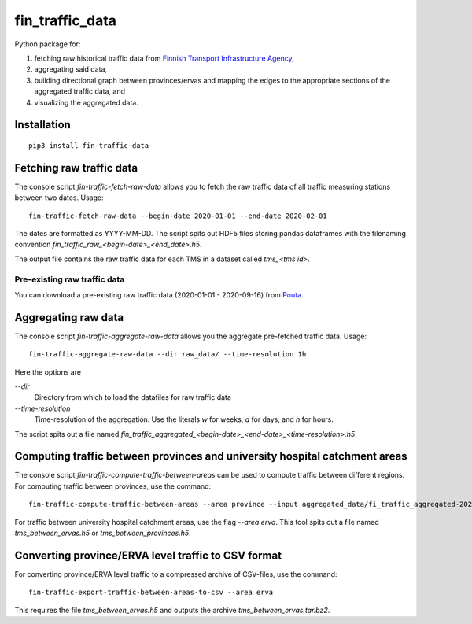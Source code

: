 fin_traffic_data
================

Python package for:

1. fetching raw historical traffic data from
   `Finnish Transport Infrastructure Agency <https://vayla.fi>`_,
2. aggregating said data,
3. building directional graph between provinces/ervas and mapping
   the edges to the appropriate sections of the aggregated traffic data, and
4. visualizing the aggregated data.


Installation
------------

::

    pip3 install fin-traffic-data


Fetching raw traffic data
-------------------------

The console script `fin-traffic-fetch-raw-data` allows you to fetch the raw
traffic data of all traffic measuring stations between two dates. Usage::

    fin-traffic-fetch-raw-data --begin-date 2020-01-01 --end-date 2020-02-01

The dates are formatted as YYYY-MM-DD. The script spits out HDF5 files storing 
pandas dataframes with the filenaming convention `fin_traffic_raw_<begin-date>_<end_date>.h5`.

The output file contains the raw traffic data for each TMS in a dataset called
`tms_<tms id>`.

Pre-existing raw traffic data
~~~~~~~~~~~~~~~~~~~~~~~~~~~~~

You can download a pre-existing raw traffic data (2020-01-01 - 2020-09-16) from
`Pouta <https://a3s.fi/swift/v1/AUTH_907c4d6d08d84f9a955ce27fe6142447/fin-traffic/raw_data_2020-01-01_2020-09-16.tar>`_.

Aggregating raw data
--------------------

The console script `fin-traffic-aggregate-raw-data` allows you the aggregate pre-fetched
traffic data. Usage::
    
    fin-traffic-aggregate-raw-data --dir raw_data/ --time-resolution 1h

Here the options are

`--dir`
    Directory from which to load the datafiles for raw traffic data

`--time-resolution`
    Time-resolution of the aggregation. Use the literals `w` for weeks,
    `d` for days, and `h` for hours.

The script spits out a file named 
`fin_traffic_aggregated_<begin-date>_<end-date>_<time-resolution>.h5`.


Computing traffic between provinces and university hospital catchment areas
---------------------------------------------------------------------------

The console script `fin-traffic-compute-traffic-between-areas` can be used to compute 
traffic between different regions. For computing traffic between provinces, use the command::

    fin-traffic-compute-traffic-between-areas --area province --input aggregated_data/fi_traffic_aggregated-2020-01-01 00:00:00-2020-09-16 00:00:00-1:00:00.h5

For traffic between university hospital catchment areas, use the flag `--area erva`. This tool spits out a file named
`tms_between_ervas.h5` or `tms_between_provinces.h5`.


Converting province/ERVA level traffic to CSV format
----------------------------------------------------

For converting province/ERVA level traffic to a compressed archive of CSV-files, use the command::

    fin-traffic-export-traffic-between-areas-to-csv --area erva

This requires the file `tms_between_ervas.h5` and outputs the archive `tms_between_ervas.tar.bz2`.

